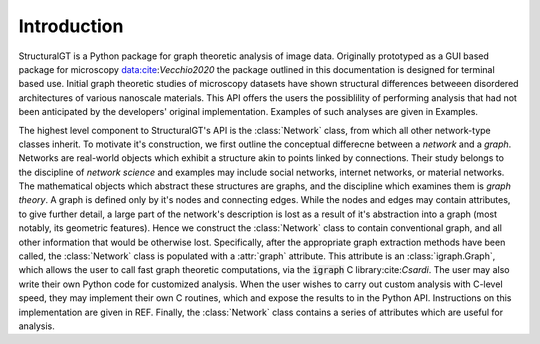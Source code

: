 ============
Introduction
============

StructuralGT is a Python package for graph theoretic analysis of image data. Originally prototyped as a GUI based package for microscopy data:cite:`Vecchio2020` the package outlined in this documentation is designed for terminal based use. Initial graph theoretic studies of microscopy datasets have shown structural differences betweeen disordered architectures of various nanoscale materials. This API offers the users the possiblility of performing analysis that had not been anticipated by the developers' original implementation. Examples of such analyses are given in Examples.

The highest level component to StructuralGT's API is the :class:`Network` class, from which all other network-type classes inherit. To motivate it's construction, we first outline the conceptual differecne between a `network` and a `graph`. Networks are real-world objects which exhibit a structure akin to points linked by connections. Their study belongs to the discipline of `network science` and examples may include social networks, internet networks, or material networks. The mathematical objects which abstract these structures are graphs, and the discipline which examines them is `graph theory`. A graph is defined only by it's nodes and connecting edges. While the nodes and edges may contain attributes, to give further detail, a large part of the network's description is lost as a result of it's abstraction into a graph (most notably, its geometric features). Hence we construct the :class:`Network` class to contain conventional graph, and all other information that would be otherwise lost. Specifically, after the appropriate graph extraction methods have been called, the :class:`Network` class is populated with a :attr:`graph` attribute. This attribute is an :class:`igraph.Graph`, which allows the user to call fast graph theoretic computations, via the :code:`igraph` C library:cite:`Csardi`. The user may also write their own Python code for customized analysis. When the user wishes to carry out custom analysis with C-level speed, they may implement their own C routines, which and expose the results to in the Python API. Instructions on this implementation are given in REF. Finally, the :class:`Network` class contains a series of attributes which are useful for analysis.
